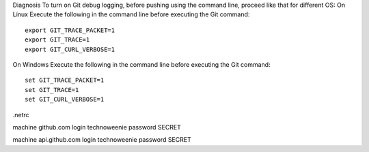 Diagnosis
To turn on Git debug logging, before pushing using the command line, proceed like that for different OS:
On Linux
Execute the following in the command line before executing the Git command:

::

 export GIT_TRACE_PACKET=1
 export GIT_TRACE=1
 export GIT_CURL_VERBOSE=1

On Windows
Execute the following in the command line before executing the Git command:


::
 
 set GIT_TRACE_PACKET=1
 set GIT_TRACE=1
 set GIT_CURL_VERBOSE=1



.netrc

machine github.com
login technoweenie
password SECRET

machine api.github.com
login technoweenie
password SECRET
